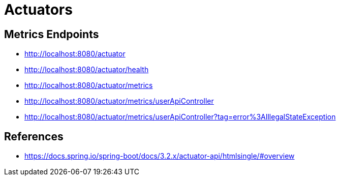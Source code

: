 # Actuators

## Metrics Endpoints

- http://localhost:8080/actuator
- http://localhost:8080/actuator/health
- http://localhost:8080/actuator/metrics
- http://localhost:8080/actuator/metrics/userApiController
- http://localhost:8080/actuator/metrics/userApiController?tag=error%3AIllegalStateException

## References

- https://docs.spring.io/spring-boot/docs/3.2.x/actuator-api/htmlsingle/#overview

